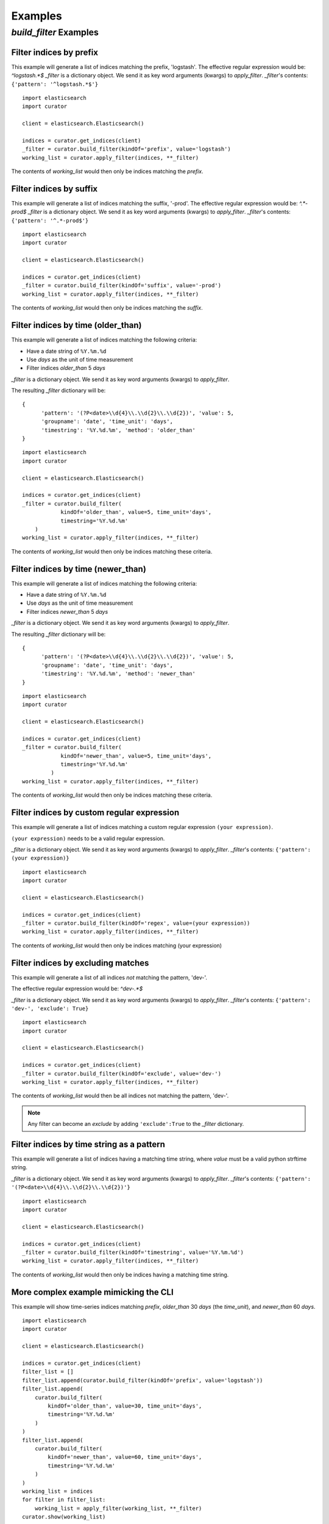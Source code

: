 .. _examples:

Examples
========

`build_filter` Examples
---------------------

Filter indices by prefix
++++++++++++++++++++++++

This example will generate a list of indices matching the prefix, 'logstash'.
The effective regular expression would be: `^logstash.*$`
`_filter` is a dictionary object.  We send it as key word arguments (kwargs) to
`apply_filter`.  `_filter`'s contents: ``{'pattern': '^logstash.*$'}``

::

    import elasticsearch
    import curator

    client = elasticsearch.Elasticsearch()

    indices = curator.get_indices(client)
    _filter = curator.build_filter(kindOf='prefix', value='logstash')
    working_list = curator.apply_filter(indices, **_filter)

The contents of `working_list` would then only be indices matching the `prefix`.


Filter indices by suffix
++++++++++++++++++++++++

This example will generate a list of indices matching the suffix, '-prod'.
The effective regular expression would be: `^.*-prod$`
`_filter` is a dictionary object.  We send it as key word arguments (kwargs) to
`apply_filter`.  `_filter`'s contents: ``{'pattern': '^.*-prod$'}``

::

    import elasticsearch
    import curator

    client = elasticsearch.Elasticsearch()

    indices = curator.get_indices(client)
    _filter = curator.build_filter(kindOf='suffix', value='-prod')
    working_list = curator.apply_filter(indices, **_filter)

The contents of `working_list` would then only be indices matching the `suffix`.


Filter indices by time (older_than)
+++++++++++++++++++++++++++++++++++

This example will generate a list of indices matching the following criteria:

* Have a date string of ``%Y.%m.%d``
* Use `days` as the unit of time measurement
* Filter indices `older_than` 5 `days`

`_filter` is a dictionary object.  We send it as key word arguments (kwargs) to
`apply_filter`.

The resulting `_filter` dictionary will be:

::

    {
          'pattern': '(?P<date>\\d{4}\\.\\d{2}\\.\\d{2})', 'value': 5,
          'groupname': 'date', 'time_unit': 'days',
          'timestring': '%Y.%d.%m', 'method': 'older_than'
    }

::

    import elasticsearch
    import curator

    client = elasticsearch.Elasticsearch()

    indices = curator.get_indices(client)
    _filter = curator.build_filter(
                kindOf='older_than', value=5, time_unit='days',
                timestring='%Y.%d.%m'
        )
    working_list = curator.apply_filter(indices, **_filter)

The contents of `working_list` would then only be indices matching these
criteria.


Filter indices by time (newer_than)
+++++++++++++++++++++++++++++++++++

This example will generate a list of indices matching the following criteria:

* Have a date string of ``%Y.%m.%d``
* Use `days` as the unit of time measurement
* Filter indices `newer_than` 5 `days`

`_filter` is a dictionary object.  We send it as key word arguments (kwargs) to
`apply_filter`.

The resulting `_filter` dictionary will be:

::

    {
          'pattern': '(?P<date>\\d{4}\\.\\d{2}\\.\\d{2})', 'value': 5,
          'groupname': 'date', 'time_unit': 'days',
          'timestring': '%Y.%d.%m', 'method': 'newer_than'
    }

::

    import elasticsearch
    import curator

    client = elasticsearch.Elasticsearch()

    indices = curator.get_indices(client)
    _filter = curator.build_filter(
                kindOf='newer_than', value=5, time_unit='days',
                timestring='%Y.%d.%m'
             )
    working_list = curator.apply_filter(indices, **_filter)

The contents of `working_list` would then only be indices matching these
criteria.


Filter indices by custom regular expression
+++++++++++++++++++++++++++++++++++++++++++

This example will generate a list of indices matching a custom regular
expression ``(your expression)``.

``(your expression)`` needs to be a valid regular expression.

`_filter` is a dictionary object.  We send it as key word arguments (kwargs) to
`apply_filter`.  `_filter`'s contents: ``{'pattern': (your expression)}``

::

    import elasticsearch
    import curator

    client = elasticsearch.Elasticsearch()

    indices = curator.get_indices(client)
    _filter = curator.build_filter(kindOf='regex', value=(your expression))
    working_list = curator.apply_filter(indices, **_filter)

The contents of `working_list` would then only be indices matching
(your expression)


Filter indices by excluding matches
+++++++++++++++++++++++++++++++++++

This example will generate a list of all indices `not` matching the pattern,
'dev-'.

The effective regular expression would be: `^dev-.*$`

`_filter` is a dictionary object.  We send it as key word arguments (kwargs) to
`apply_filter`.  `_filter`'s contents: ``{'pattern': 'dev-', 'exclude': True}``

::

    import elasticsearch
    import curator

    client = elasticsearch.Elasticsearch()

    indices = curator.get_indices(client)
    _filter = curator.build_filter(kindOf='exclude', value='dev-')
    working_list = curator.apply_filter(indices, **_filter)

The contents of `working_list` would then be all indices not matching the
pattern, 'dev-'.

.. note::

    Any filter can become an `exclude` by adding ``'exclude':True`` to the
    `_filter` dictionary.

Filter indices by time string as a pattern
++++++++++++++++++++++++++++++++++++++++++

This example will generate a list of indices having a matching time string,
where `value` must be a valid python strftime string.

`_filter` is a dictionary object.  We send it as key word arguments (kwargs) to
`apply_filter`.  `_filter`'s contents:
``{'pattern': '(?P<date>\\d{4}\\.\\d{2}\\.\\d{2})'}``

::

    import elasticsearch
    import curator

    client = elasticsearch.Elasticsearch()

    indices = curator.get_indices(client)
    _filter = curator.build_filter(kindOf='timestring', value='%Y.%m.%d')
    working_list = curator.apply_filter(indices, **_filter)

The contents of `working_list` would then only be indices having a matching
time string.


More complex example mimicking the CLI
++++++++++++++++++++++++++++++++++++++

This example will show time-series indices matching `prefix`, `older_than` 30
`days` (the `time_unit`), and `newer_than` 60 `days`.

::

    import elasticsearch
    import curator

    client = elasticsearch.Elasticsearch()

    indices = curator.get_indices(client)
    filter_list = []
    filter_list.append(curator.build_filter(kindOf='prefix', value='logstash'))
    filter_list.append(
        curator.build_filter(
            kindOf='older_than', value=30, time_unit='days',
            timestring='%Y.%d.%m'
        )
    )
    filter_list.append(
        curator.build_filter(
            kindOf='newer_than', value=60, time_unit='days',
            timestring='%Y.%d.%m'
        )
    )
    working_list = indices
    for filter in filter_list:
        working_list = apply_filter(working_list, **_filter)
    curator.show(working_list)
